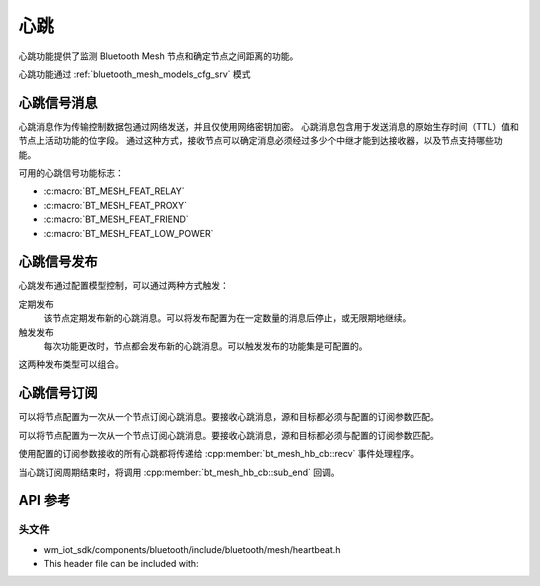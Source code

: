 .. _bluetooth_mesh_heartbeat:

心跳
#########

心跳功能提供了监测 Bluetooth Mesh 节点和确定节点之间距离的功能。

心跳功能通过 :ref:`bluetooth_mesh_models_cfg_srv` 模式

心跳信号消息
===============

心跳消息作为传输控制数据包通过网络发送，并且仅使用网络密钥加密。
心跳消息包含用于发送消息的原始生存时间（TTL）值和节点上活动功能的位字段。
通过这种方式，接收节点可以确定消息必须经过多少个中继才能到达接收器，以及节点支持哪些功能。

可用的心跳信号功能标志：

- :c:macro:`BT_MESH_FEAT_RELAY`
- :c:macro:`BT_MESH_FEAT_PROXY`
- :c:macro:`BT_MESH_FEAT_FRIEND`
- :c:macro:`BT_MESH_FEAT_LOW_POWER`

心跳信号发布
===============

心跳发布通过配置模型控制，可以通过两种方式触发：

定期发布
  该节点定期发布新的心跳消息。可以将发布配置为在一定数量的消息后停止，或无限期地继续。

触发发布
   每次功能更改时，节点都会发布新的心跳消息。可以触发发布的功能集是可配置的。

这两种发布类型可以组合。

心跳信号订阅
===============

可以将节点配置为一次从一个节点订阅心跳消息。要接收心跳消息，源和目标都必须与配置的订阅参数匹配。

可以将节点配置为一次从一个节点订阅心跳消息。要接收心跳消息，源和目标都必须与配置的订阅参数匹配。

使用配置的订阅参数接收的所有心跳都将传递给 :cpp:member:`bt_mesh_hb_cb::recv` 事件处理程序。

当心跳订阅周期结束时，将调用 :cpp:member:`bt_mesh_hb_cb::sub_end` 回调。

API 参考
===============

头文件
-----------

- wm_iot_sdk/components/bluetooth/include/bluetooth/mesh/heartbeat.h
- This header file can be included with:

.. code-block:: c
   :emphasize-lines: 1

   #include "bluetooth/mesh/heartbeat.h"

.. doxygengroup:: bt_mesh_heartbeat
